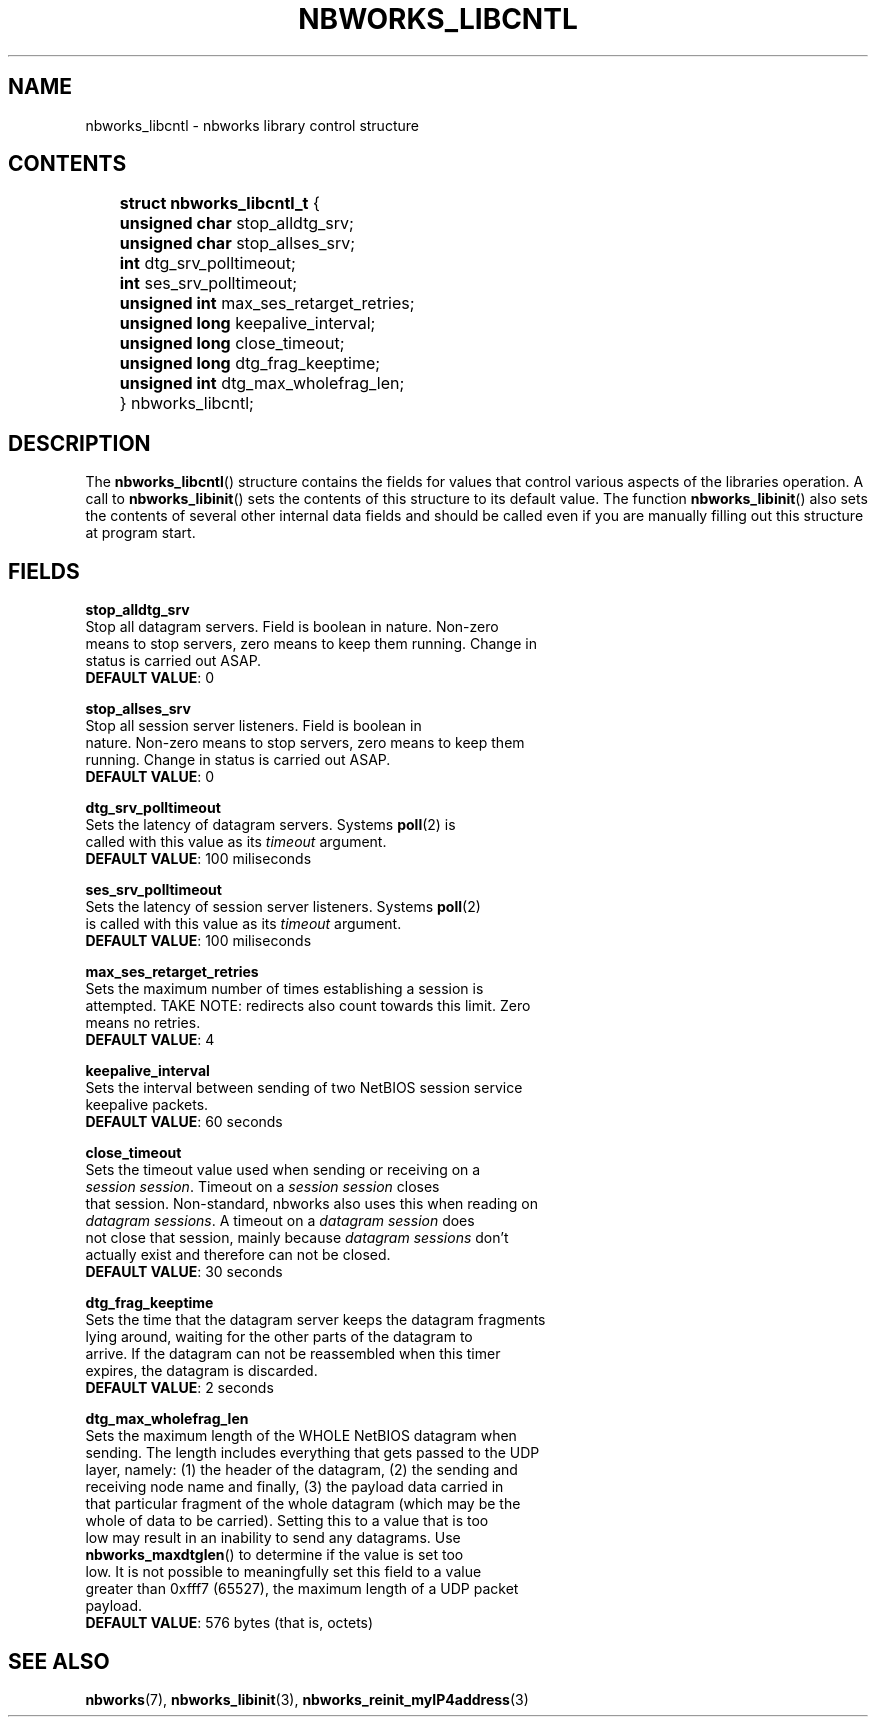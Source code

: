 .TH NBWORKS_LIBCNTL 7  2013-05-01 "" "Nbworks Manual"
.SH NAME
nbworks_libcntl \- nbworks library control structure
.SH CONTENTS
	\fBstruct nbworks_libcntl_t\fP {
.br
	  \fBunsigned char\fP stop_alldtg_srv;
.br
	  \fBunsigned char\fP stop_allses_srv;
.PP
	  \fBint\fP dtg_srv_polltimeout;
.br
	  \fBint\fP ses_srv_polltimeout;
.PP
	  \fBunsigned int\fP max_ses_retarget_retries;
.br
	  \fBunsigned long\fP keepalive_interval;
.PP
	  \fBunsigned long\fP close_timeout;
.br
	  \fBunsigned long\fP dtg_frag_keeptime;
.PP
	  \fBunsigned int\fP dtg_max_wholefrag_len;
.br
	} nbworks_libcntl;
.SH DESCRIPTION
The \fBnbworks_libcntl\fP() structure contains the fields for values
that control various aspects of the libraries operation. A call to
\fBnbworks_libinit\fP() sets the contents of this structure to its
default value. The function \fBnbworks_libinit\fP() also sets the
contents of several other internal data fields and should be called
even if you are manually filling out this structure at program start.
.SH FIELDS
\fBstop_alldtg_srv\fP
.br
  Stop all datagram servers. Field is boolean in nature. Non-zero
  means to stop servers, zero means to keep them running. Change in
  status is carried out ASAP.
.br
  \fBDEFAULT VALUE\fP: 0
.PP
\fBstop_allses_srv\fP
.br
  Stop all session server listeners. Field is boolean in
  nature. Non-zero means to stop servers, zero means to keep them
  running. Change in status is carried out ASAP.
.br
  \fBDEFAULT VALUE\fP: 0
.PP
\fBdtg_srv_polltimeout\fP
.br
  Sets the latency of datagram servers. Systems \fBpoll\fP(2) is
  called with this value as its \fItimeout\fP argument.
.br
  \fBDEFAULT VALUE\fP: 100 miliseconds
.PP
\fBses_srv_polltimeout\fP
.br
  Sets the latency of session server listeners. Systems \fBpoll\fP(2)
  is called with this value as its \fItimeout\fP argument.
.br
  \fBDEFAULT VALUE\fP: 100 miliseconds
.PP
\fBmax_ses_retarget_retries\fP
.br
  Sets the maximum number of times establishing a session is
  attempted. TAKE NOTE: redirects also count towards this limit. Zero
  means no retries.
.br
  \fBDEFAULT VALUE\fP: 4
.PP
\fBkeepalive_interval\fP
.br
  Sets the interval between sending of two NetBIOS session service
  keepalive packets.
.br
  \fBDEFAULT VALUE\fP: 60 seconds
.PP
\fBclose_timeout\fP
.br
  Sets the timeout value used when sending or receiving on a
  \fIsession session\fP. Timeout on a \fIsession session\fP closes
  that session. Non-standard, nbworks also uses this when reading on
  \fIdatagram sessions\fP. A timeout on a \fIdatagram session\fP does
  not close that session, mainly because \fIdatagram sessions\fP don't
  actually exist and therefore can not be closed.
.br
  \fBDEFAULT VALUE\fP: 30 seconds
.PP
\fBdtg_frag_keeptime\fP
.br
  Sets the time that the datagram server keeps the datagram fragments
  lying around, waiting for the other parts of the datagram to
  arrive. If the datagram can not be reassembled when this timer
  expires, the datagram is discarded.
.br
  \fBDEFAULT VALUE\fP: 2 seconds
.PP
\fBdtg_max_wholefrag_len\fP
.br
  Sets the maximum length of the WHOLE NetBIOS datagram when
  sending. The length includes everything that gets passed to the UDP
  layer, namely: (1) the header of the datagram, (2) the sending and
  receiving node name and finally, (3) the payload data carried in
  that particular fragment of the whole datagram (which may be the
  whole of data to be carried). Setting this to a value that is too
  low may result in an inability to send any datagrams. Use
  \fBnbworks_maxdtglen\fP() to determine if the value is set too
  low. It is not possible to meaningfully set this field to a value
  greater than 0xfff7 (65527), the maximum length of a UDP packet
  payload.
.br
  \fBDEFAULT VALUE\fP: 576 bytes (that is, octets)
.SH "SEE ALSO"
.BR nbworks (7),
.BR nbworks_libinit (3),
.BR nbworks_reinit_myIP4address (3)
